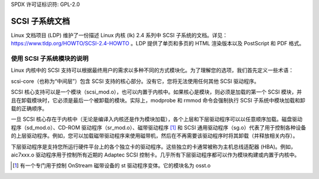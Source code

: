 SPDX 许可证标识符: GPL-2.0

============================
SCSI 子系统文档
============================

Linux 文档项目 (LDP) 维护了一份描述 Linux 内核 (lk) 2.4 系列中 SCSI 子系统的文档。详见： https://www.tldp.org/HOWTO/SCSI-2.4-HOWTO 。LDP 提供了单页和多页的 HTML 渲染版本以及 PostScript 和 PDF 格式。

使用 SCSI 子系统模块的说明
============================================

Linux 内核中的 SCSI 支持可以根据最终用户的需求以多种不同的方式模块化。为了理解您的选项，我们首先定义一些术语：

scsi-core（也称为“中间层”）包含 SCSI 支持的核心部分。没有它，您将无法使用任何其他 SCSI 驱动程序。

SCSI 核心支持可以是一个模块（scsi_mod.o），也可以内置于内核中。如果核心是模块，则必须是加载的第一个 SCSI 模块，并且在卸载模块时，它必须是最后一个被卸载的模块。实际上，modprobe 和 rmmod 命令会强制执行 SCSI 子系统中模块加载和卸载的正确顺序。

一旦 SCSI 核心存在于内核中（无论是编译入内核还是作为模块加载），各个上层和下层驱动程序可以以任意顺序加载。磁盘驱动程序（sd_mod.o）、CD-ROM 驱动程序（sr_mod.o）、磁带驱动程序 [1]_ 和 SCSI 通用驱动程序（sg.o）代表了用于控制各种设备的上层驱动程序。例如，您可以加载磁带驱动程序来使用磁带机，然后在不再需要该驱动程序时将其卸载（并释放相关内存）。

下层驱动程序是支持您所运行硬件平台上的各个独立卡的驱动程序。这些独立的卡通常被称为主机总线适配器 (HBA)。例如，aic7xxx.o 驱动程序用于控制所有近期的 Adaptec SCSI 控制卡。几乎所有下层驱动程序都可以作为模块构建或内置于内核中。

.. [1] 有一个专门用于控制 OnStream 磁带设备的 st 驱动程序变体。它的模块名为 osst.o
